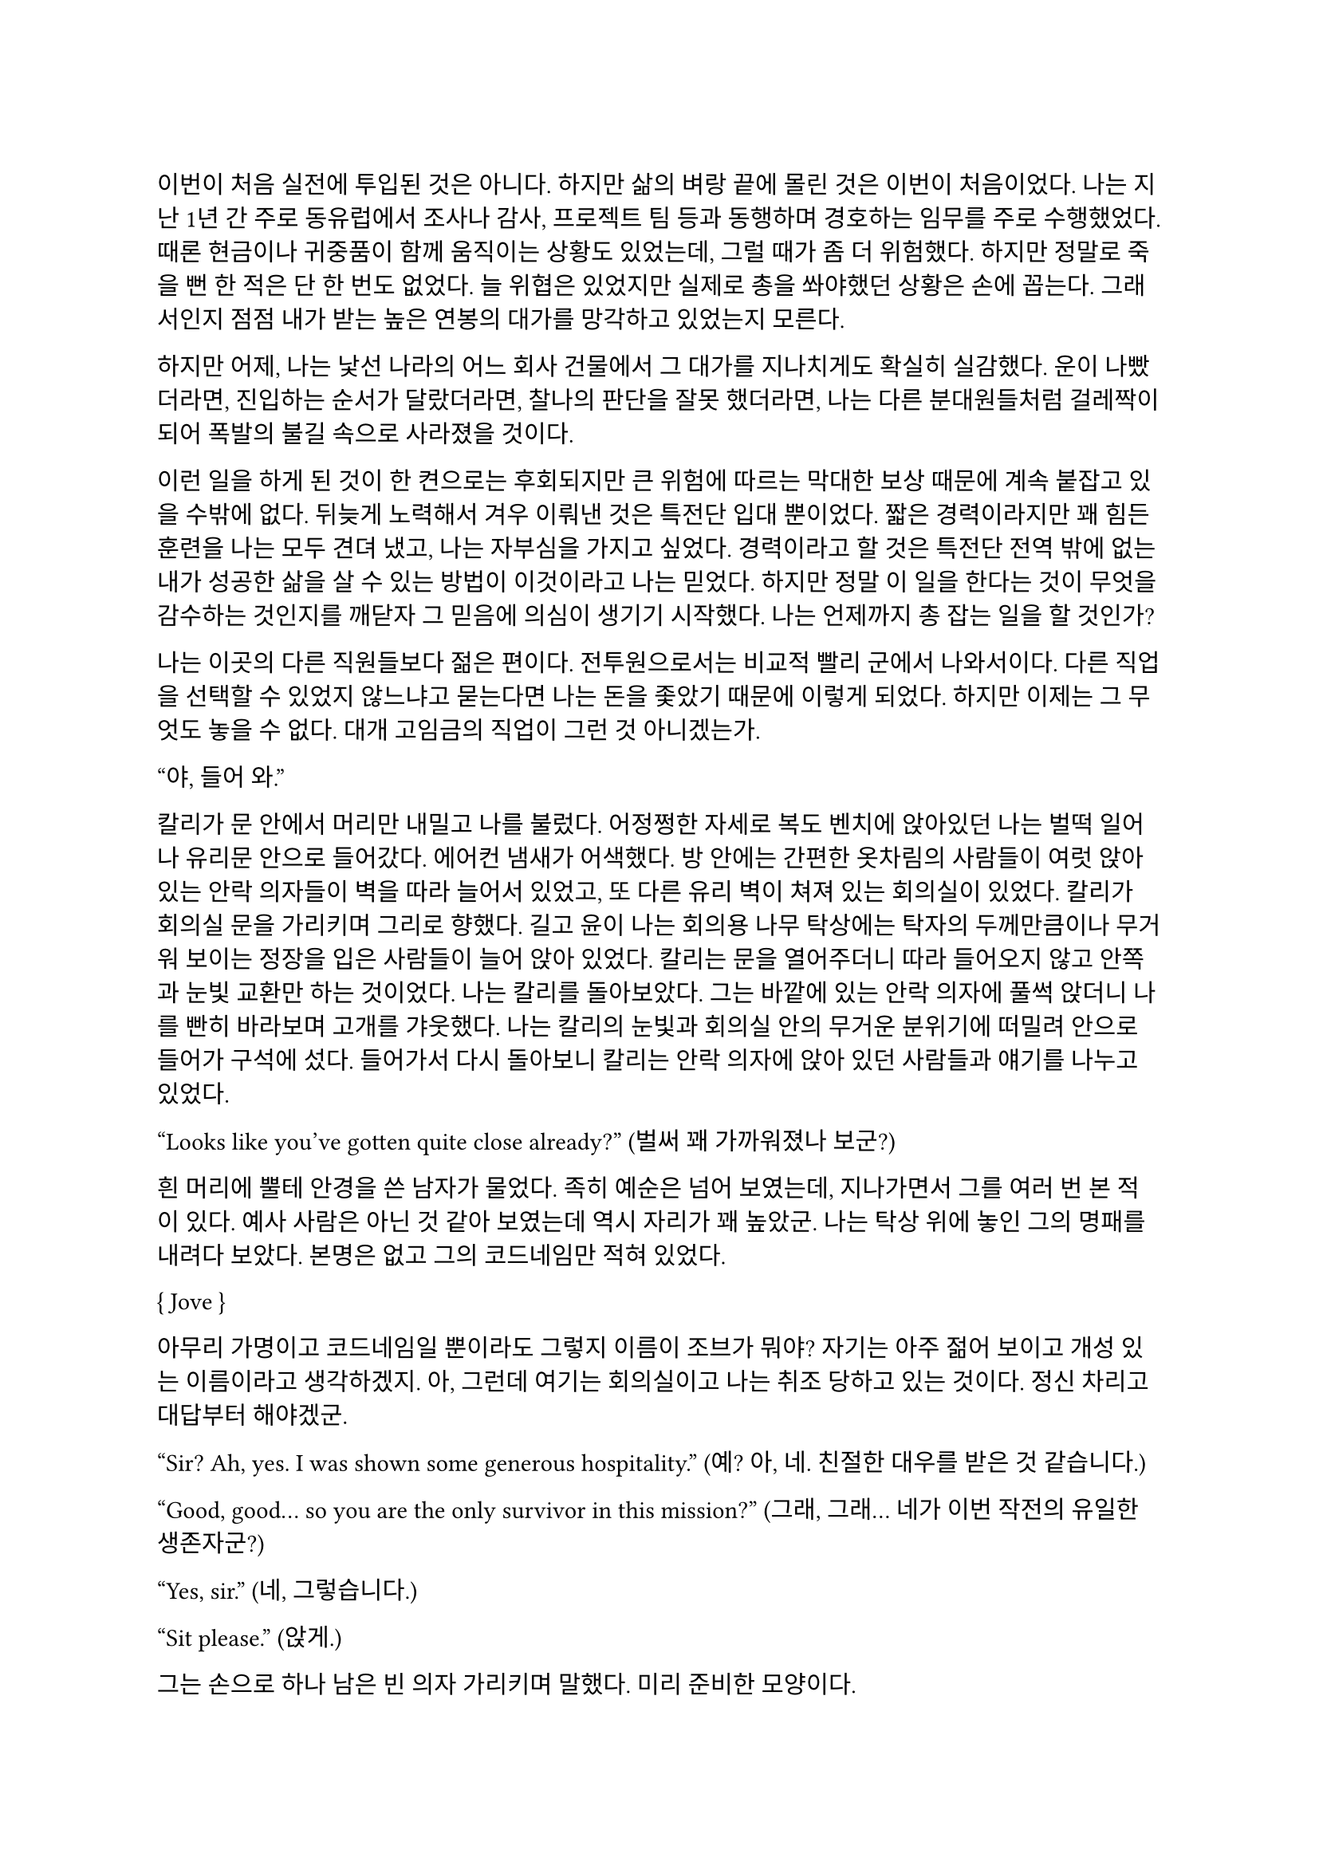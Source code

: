 ==
이번이 처음 실전에 투입된 것은 아니다. 하지만 삶의 벼랑 끝에 몰린 것은 이번이 처음이었다. 나는 지난 1년 간 주로 동유럽에서 조사나 감사, 프로젝트 팀 등과 동행하며 경호하는 임무를 주로 수행했었다. 때론 현금이나 귀중품이 함께 움직이는 상황도 있었는데, 그럴 때가 좀 더 위험했다. 하지만 정말로 죽을 뻔 한 적은 단 한 번도 없었다. 늘 위협은 있었지만 실제로 총을 쏴야했던 상황은 손에 꼽는다. 그래서인지 점점 내가 받는 높은 연봉의 대가를 망각하고 있었는지 모른다.

하지만 어제, 나는 낯선 나라의 어느 회사 건물에서 그 대가를 지나치게도 확실히 실감했다. 운이 나빴더라면, 진입하는 순서가 달랐더라면, 찰나의 판단을 잘못 했더라면, 나는 다른 분대원들처럼 걸레짝이 되어 폭발의 불길 속으로 사라졌을 것이다.

이런 일을 하게 된 것이 한 켠으로는 후회되지만 큰 위험에 따르는 막대한 보상 때문에 계속 붙잡고 있을 수밖에 없다. 뒤늦게 노력해서 겨우 이뤄낸 것은 특전단 입대 뿐이었다. 짧은 경력이라지만 꽤 힘든 훈련을 나는 모두 견뎌 냈고, 나는 자부심을 가지고 싶었다. 경력이라고 할 것은 특전단 전역 밖에 없는 내가 성공한 삶을 살 수 있는 방법이 이것이라고 나는 믿었다. 하지만 정말 이 일을 한다는 것이 무엇을 감수하는 것인지를 깨닫자 그 믿음에 의심이 생기기 시작했다. 나는 언제까지 총 잡는 일을 할 것인가?

나는 이곳의 다른 직원들보다 젊은 편이다. 전투원으로서는 비교적 빨리 군에서 나와서이다. 다른 직업을 선택할 수 있었지 않느냐고 묻는다면 나는 돈을 좇았기 때문에 이렇게 되었다. 하지만 이제는 그 무엇도 놓을 수 없다. 대개 고임금의 직업이 그런 것 아니겠는가.

“야, 들어 와.”

칼리가 문 안에서 머리만 내밀고 나를 불렀다. 어정쩡한 자세로 복도 벤치에 앉아있던 나는 벌떡 일어나 유리문 안으로 들어갔다. 에어컨 냄새가 어색했다. 방 안에는 간편한 옷차림의 사람들이 여럿 앉아 있는 안락 의자들이 벽을 따라 늘어서 있었고, 또 다른 유리 벽이 쳐져 있는 회의실이 있었다. 칼리가 회의실 문을 가리키며 그리로 향했다. 길고 윤이 나는 회의용 나무 탁상에는 탁자의 두께만큼이나 무거워 보이는 정장을 입은 사람들이 늘어 앉아 있었다. 칼리는 문을 열어주더니 따라 들어오지 않고 안쪽과 눈빛 교환만 하는 것이었다. 나는 칼리를 돌아보았다. 그는 바깥에 있는 안락 의자에 풀썩 앉더니 나를 빤히 바라보며 고개를 갸웃했다. 나는 칼리의 눈빛과 회의실 안의 무거운 분위기에 떠밀려 안으로 들어가 구석에 섰다. 들어가서 다시 돌아보니 칼리는 안락 의자에 앉아 있던 사람들과 얘기를 나누고 있었다.

“Looks like you’ve gotten quite close already?”
(벌써 꽤 가까워졌나 보군?)

흰 머리에 뿔테 안경을 쓴 남자가 물었다. 족히 예순은 넘어 보였는데, 지나가면서 그를 여러 번 본 적이 있다. 예사 사람은 아닌 것 같아 보였는데 역시 자리가 꽤 높았군. 나는 탁상 위에 놓인 그의 명패를 내려다 보았다. 본명은 없고 그의 코드네임만 적혀 있었다.

{ Jove }

아무리 가명이고 코드네임일 뿐이라도 그렇지 이름이 조브가 뭐야? 자기는 아주 젊어 보이고 개성 있는 이름이라고 생각하겠지. 아, 그런데 여기는 회의실이고 나는 취조 당하고 있는 것이다. 정신 차리고 대답부터 해야겠군.

“Sir? Ah, yes. I was shown some generous hospitality.”
(예? 아, 네. 친절한 대우를 받은 것 같습니다.)

“Good, good… so you are the only survivor in this mission?”
(그래, 그래… 네가 이번 작전의 유일한 생존자군?)

“Yes, sir.”
(네, 그렇습니다.)

“Sit please.”
(앉게.)

그는 손으로 하나 남은 빈 의자 가리키며 말했다. 미리 준비한 모양이다.

“I’m sorry for your loss. All Saturn elements were good men. Saturn 6 in particular was invaluable…”
(동료들 죽음은 유감이네. 새턴 분대원들은 훌륭한 부하였지. 특히 새턴 6는 귀중한 인재였는데…)

나는 동료들의 죽음에는 별 감정이 없다. 어차피 그 전날 작전을 준비하며 처음 만난 사람들이니. 그나마 경험이 많다던 분대장의 죽음에 놀랐을 뿐이다. 같이 싸운 게 뭐라고 짧은 시간에 전우애가 생겼는지, 그의 죽음은 조금은 안타까웠다.

“We need your testimony. Unfortunately, Saturn 6’s action cam was hit, so we were unable to secure the engagement footage.”
(네 증언이 필요하다. 하필이면 새턴 6의 액션캠이 피격되어서 교전 영상을 확보할 수가 없었네.)

결국은 분대장의 목숨보다 그가 남긴 영상이 더 중요하다는 건가.

“Describe the entire situation in as much detail as possible, would you.”
(상황 전체에 대해 최대한 자세히 설명해주겠나?)

나는 코로 조용히, 그러나 큰 한숨을 내쉬고, 기억을 가다듬었다. 잠깐의 정적 후, 마침내 나는 생각하기도 싫은 잔인한 기억의 선율을 풀어 내놓기 시작했다. 나는 우리가 들어갈 때의 뭔가 이상했던 분위기, 야시경을 가진 러시아 국적의 적들, 동료 둘의 허무한 죽음과 분대장의 죽음, 내가 싸우고 살아 나온 방법까지 모두 얘기했다. 이야기를 하며 매끄럽게 마감된 거대한 호두나무 회의 탁자의 나뭇결을 보거나 각 참여자의 명패를 보았다. 이야기는 지루했고 또 어떤 부분에서는 살짝 메스꺼웠다. 보안 처리가 된 창문으로 정오의 햇빛이 새어들어왔다. 나는 종종 잠시 말을 멈추고 그 햇빛을 마주보기도 하였다.

마침내 이야기가 끝나자, 조브가 기대고 있던 허리를 펴고, 꼬고 있던 다리를 풀며 한숨을 섞어 말했다.

“So, we have overlooked potential hostile contact, eh?”
(우리가 잠재적인 적군 조우 가능성을 간과했군 그래?)

그러자 빨간 양복 자켓을 입은 프랑스 억양의 늙은 금발 여자가 말했다. 자기가 프랑스인인 것이 무슨 자랑이라도 되는 듯 영어에 프랑스 억양을 섞어서 해댔다.

“The fact that the Russian contractors are involved? Not tres reassuring. They’re almost sûr, hired by the gouvernement..”
(러시아 용병이 개입했다는 게 그리 달갑지는 않아요. 거의 확실히, 정부 쪽에서 고용한 것 같네요.)

당연한 소리나 하고 앉아 있네. 러시아 용병이고 뭐고 안전하다고 보고받은 바와 다른 상황에 나는 혼란과 분노를 느끼고 있을 뿐이었다. 나는 애써 부드러운 어조를 유지하려고 노력하며 따져 물었다.

“The ops briefing said we're the only ones who know where the data was. Is our client trustworthy enough?”
(작전 브리핑에서는 데이터의 위치를 아는 쪽은 우리밖에 없다고 했습니다만, 우리 클라이언트가 믿을만 한가요?)

흰 블라우스를 입은 중년의 단발 여성이 나서서 대답했다.

“Paul, I’m sorry about the tragedy. But you know, the only intel we can rely on come from the client, sometimes. So, what happened to the data?”
(파울, 비극적인 일은 정말 유감입니다. 하지만 우리가 믿을 수 있는 유일한 정보는 고객으로부터 오기도 하죠. 그래서 데이터는 어떻게 됐나요?)

“Uhm… The Saturn elements couldn’t obtain it, but the QRF might have. I’m not sure. You could ask them...?”
(그게… 새턴 분대는 확보에 실패했습니다만, QRF가 확보했을 가능성이 있습니다. 확실치는 않습니다… 저 분들께 물어보시는 건..?)

나는 유리창 밖의 칼리와 그 옆의 일행을 고개와 어깨로 가리켰다. 칼리는 무릎 위에 올려놓은 랩탑 컴퓨터를 들여다보다가 자신에게 시선이 쏠렸다는 것을 인지하고는 이쪽을 바라보았다. 그러자 조브가 칼리에게 그냥 앉아 있어도 괜찮다는 손짓을 해보이며 여자에게 말했다.

“Rachel, we’ll talk about the data later.”
(레이첼, 데이터 얘기는 별도로 하도록 하지.)

레이첼은 잠시 머뭇거렸다가 납득했다는 듯이 고개를 한번 끄덕였다.

“Alright Paul, thanks for your cooperation, you are okay to go. We’ll call you again.”
(좋아 파울, 협조 고맙네. 나가도 좋다. 다시 부르도록 하지.)

나는 자리에서 천천히 일어났다. 그때 조브가 나를 불러 세우며 말했다.

“Oh, Paul, you know you have to do the AAR, right?”
(아, 파울, 사후 보고서 내야 하는거 알고 있겠지?)

“Yes, I’m on it, sir.”
(네, 작성 중입니다.)

사후 보고서 따위 아직 시작도 안 했지만 거짓말로 가볍게 넘긴 후, 나는 고개를 까딱 기울여 간단히 인사하고 유리문 밖으로 나왔다. 칼리가 의자에서 일어나 회의실로 들어가며 나에게 알 수 없는 눈짓을 하고 회의실로 들어갔다. 내가 의아해하며 뒤를 돌아보자 조브가 어서 가라는 손짓을 했다. 나는 복도를 돌고 돌아 형광등 빛으로 가득 찬 여러 부서를 지나서 내 자리로 왔다.

나는 어제 여러 번 죽을 뻔 했고, 나머지 세 명은 죽을 뻔 한 게 아니라 정말로 죽어버렸는데, 자기들은 회의실에 둘러 앉아서 한 명씩 불러 가며 뻔하고 실 없는 소리나 하고 있다는 것이 정말 못마땅했다. 나는 여러 부정적 감정을 곱씹으며 자리에 털썩 앉았다. 덜컹 하는 소리가 나며 의자가 뒤로 밀렸다. 나는 발뒤꿈치로 바닥을 밀어 내 의자를 책상 앞에 위치시키고 마우스를 휙휙 저어 컴퓨터를 깨웠다. 사후 보고서 양식을 연 뒤, 멍하게 커서를 본문 칸에 두고 작전 날짜를 넘패드로 쳐 넣었다. 그리고는 벌써 기억 나지 않는 작전 시작 시각을 확인하려고 손목 시계를 눈 앞으로 들었다. 그러다가 문득 생각했다.

그들은 이미 진술은 다 들어놓고 사후 보고서에 대해서도 다시 강조했다. 똥개훈련 시키는 것도 아니고 진술은 왜 들어봐? 물론 사후 보고서가 나오기 까지 기다릴 시간이 없어 상황을 빨리 파악해야 했을 수도 있겠지. 그건 그렇다 치고, 당연히 써야 하는 AAR을 굳이 당부하는 이유는 또 뭘까? 내 말을 믿기 어려운가?

뭐가 어떻게 되었든 간에, 나는 일단 쉬어야 했다. 의자에 등을 붙이고 허리를 뒤로 밀었다. 천장을 쳐다보고 있자니 어제의 일들이 다시 눈앞에 펼쳐지는 듯하다. 도화지같은 머릿속의 가에서 가운데로 여러 생각이 멈추지 않고 솟아 오른다. 그것들에 대한 집중이 무뎌지고 점점 눈에 초점이 흐려질 즈음 배가 고팠다. 하지만 그보다는 졸린 것이 더 컸다. 꼬르륵 뒤틀리는 배는 무거운 피로에 눌려 침묵하는 듯했다….

그 때 누군가 내 어깨를 턱 잡았다. 나는 벌떡 허리를 세우고, 의자를 뒤쪽으로 휙 돌렸다. 내 앞으로 청바지와 검은 후드 위에 방탄복을 입은 남자가 서 있었다. 나는 그를 올려다 보았다. 그는 얼굴 반쪽이 날아가 있었고 그 단면으로 체리 색 같이 붉은 피와 흰 뼈, 살점이 드문드문 보였다. 나는 놀라 자리에 얼어 붙었다. 그의 옷은 피투성이였다. 그는 왼손에 떨어져 나간 오른쪽 팔을 들고 나를 노려 보았다. 나는 그가 누군지 바로 알 수 있었다. 그가 입을 열었지만 아무 소리도 들리지 않았다. 그가 내게로 한 발 더 다가온다. 내가 손을 뻗으며 다급히 말했다.

“알렉산더-”

그런데 손이 올라가지 않았다. 알렉산더 옆에는 목 위부터 뼈가 갈라져 골수가 드러난 스티브가 있었다. 또 모자 챙으로 망가진 얼굴을 가린 경비원이 있었다. 피비린내가 코를 찔렀다. 알렉산더가 짓이겨진 창자 줄기를 천천히 들어 보였다. 발굽을 들어보니 내 신발에 피가 묻어 있었다.

“아니, 이건- 난 살아야 했어! 미안해…미안하단 말야-”

나는 휘청 쓰러졌다. 벽을 잡고 사무실 바닥을 기었다. 누군가가 문 밖에서 이리로 피하라고 손짓했다. 나는 안간 힘을 써 달려갔다. 몸은 자리에 그대로 있는 듯했다. 문 밖으로 계단통이 나 있다. 계단통에는 붉은 새벽 황혼 빛이 들어온다. 계단 끝에 칼리가 서 있다. 나는 칼리가 있는 층계로 계단을 뛰어 내려갔다. 뒤에서 세 명이 걸어 오는 소리가 들린다. 칼리가 허리춤에서 권총을 꺼내어 나에게 건넸다. 나는 서둘러 총을 낚아채 문을 향해 겨눴다. 그런데 손에 총이 없었다. 나는 층계에 등을 베고 넘어져 있었다. 칼리가 계단 위에서 그의 흰 이를 드러내며 웃어 보였다. 그리고 나에게 총을 겨누었다.

“칼리, 왜…”

총구의 미미한 광택이 노을에 빛난다. 그의 체격은 칼리가 아니었다. 그의 등으로 비치는 어두운 햇빛 때문에 얼굴이 잘 보이지 않았다. 그의 코와 턱 선이 드러났다. 그는 책상 밑에서 나를 노려본 러시아 놈이었다. 나는 두 손을 앞으로 들었다. 그가 내 앞으로 걸어 왔다. 그의 얼굴이 서서히 드러났다. 나는 손바닥을 짚어 슬금슬금 뒤로 기었다. 돌담 벽에 등이 붙었다. 나는 고개를 돌려 야속한 벽을 보았다.

가을 바람이 쓸고 지나갔다. 건조하고 힘 없는 손이 내 볼을 만진다. 누나의 흰 긴 팔 셔츠에 주홍빛 노을이 비친다. 누나는 내 옆에 꿇어 앉은 채 왼팔로 내 어깨를 잡아 눌렀다. 내 등이 돌담 벽에 눌린다. 그가 얼굴을 내 얼굴로 들이밀었다. 그의 머리카락이 내 얼굴에 스친다. 내가 두려워한 그 목소리가 나를 불렀다.

“김도준…”

“누나..?”

그가 다시 내 옆에 앉아 있다. 그는 흐린 눈으로 나를 궤뚫어 보며 건조한 목소리를 냈다.

“약속했잖아… 같이 죽어 준다며…”

“미안해. 몰랐어서, 미안해! 혼자 있게 해서-”

누나는 내 가슴팍에 고개를 떨궜다. 그 순간 총성이 울렸다.

타앙-

나는 벌떡 허리를 세우고, 눈을 떴다. 눈썹을 타고 눈물 한 방울이 입술까지 떨어졌다. 나는 한숨을 크게 내쉬었다. 벌써 꿈의 내용이 잘 기억나지 않았다. 나를 보던 누나의 얼굴만이 내 초점을 싸고 돌았다. 하지만 누나의 얼굴은 언제나처럼 떠올릴 수 없었다. 명치가 세게 짓눌리는 느낌이 들었다. 나는 컴퓨터 바탕화면만을 오랫동안 쳐다보며 집으로 돌아갈 때까지 멍하게 앉아만 있었다.

---

“Oh, so everybody is here.”
(오, 모두들 왔군.)

조브의 부름을 받고 간 회의실에는 이미 칼리와 다른 한국인이 하나 앉아 있었다. 나는 남은 자리 중 하나에 쭈뼛쭈뼛 앉았다. 우리는 서로를 어색하게 쳐다보았다. 회의실은 작고 창문이 없었으며, 가운데 놓인 낮고 긴 유리 탁자 주위로 백화점에 가구 코너에서 산 것 같은 알록달록한 색의 의자들이 놓여 있었다. 조브가 말했다.

“Say hello to your new team members. Paul and Kali, you know each other, so let me introduce Mikhail.”
(자, 자네들은 이제 한 팀이다. 파울, 칼리, 서로는 잘 알테니 미하일을 소개하겠다.)

조브는 미하일을 슬쩍 보더니 우리를 보며 말했다.

“He is currently an intel analyst in TF 3-6, even though I don’t think you’d recognize him with his division.”
(미하일은 현재 태스크포스 3-6에 있는 정보 분석가다. 소속을 알려주는게 의미가 있을지는 모르겠다만.)

미하일은 나에게 까딱 목례했다.

“Kali is involved in other operations, so Kali will only provide advice and support for the team.”
(칼리는 다른 작전에 참여하고 있기 때문에, 이 팀에서는 자문과 지원 정도만 맡기로 했다.)

칼리는 나와 미하일을 바라보며 ‘응, 그렇대’ 정도의 눈짓을 주었다.

“The rest members will be assigned differently for each operation. For now, you’re cooperating with them.”
(나머지 인원은 작전마다 조금씩 다르게 배정될 것이다. 일단 이번에는 저들과 함께한다.)

조브는 늘어선 안락의자에 앉아 있는 전투원들을 가리켰다. 저번에 회의실에 왔을 때 칼리와 이야기하던 그 사람들이었다. 나는 그들에게 목례했고, 그들 중 두세명이 고개를 끄덕하여 받아주었다. 확실히 칼리나 저 사람들은 나나 미하일보다는 위치가 꽤 높은 것 같았다.

조브가 꼬고 있던 다리를 풀고 숨을 크게 내쉬며 말했다.

“I will message you soon, so watch your Blackberries.”
(곧 문자할테니 블랙베리나 잘 보고 있도록.)

나와 미하일이 대답했다.

“Yes, sir.”
(알겠습니다.)

“Oh, you should have a team name. How about Team Kimchi? Three Koreans in one team are rare in this field, you know.”
(아, 팀 이름이 있어야지. 팀 김치는 어때? 한국인 3명이 한 팀에 있는 건 우리 업계에서는 드물잖아.)

정말 구수하고 시큼한 이름이군. 그렇게 재미있진 않은데, 외국인 입장에선 다르려나. 그때 미하일이 무릎에 손을 짚고 일어날 준비를 하며 말했다.

“Haha, I think its excellent!”
(하하, 정말 좋은데요!)

나도 가만히 있기는 뭐해 격하게 동의하는 척 악센트 세게 넣어서 한 마디 붙였다.

“You’re right!”
(그러게!)

문득 칼리를 보았다. 그는 소리 없이 고개를 숙이고 웃음짓고 있었다. 우리와 함께할 전투원들도 헛웃음을 비치며 하나 둘 일어나고 있었다.

“Alright, dismiss!”
(좋아, 해산!)

조브는 덜컹 일어나 먼저 나갔다. 전투원들도 자기들끼리 이야기를 나누며 문을 나섰다. 나는 주섬주섬 자리에서 일어나 서류철을 챙겼다.  미하일도 자기 물건을 챙겨 허리춤에 꼈다. 그때 칼리가 우리를 불러세웠다.

“자, 모처럼 또 같이 일하게 됐는데 한 잔씩 해야겠지?”

조금 귀찮았지만 싫을 건 없었다. 미하일도 유쾌히 승낙했다.

“아이, 당연하죠, 금요일인데!”

“그럼 이따 7시에 회사 정문 앞에서 보자.”

칼리는 그렇게 말하고는 회의실을 나갔다. 나도 미하일에게 목례를 하고 회의실을 나왔다. 미하일은 서둘러 따라 걸어왔지만 나에게 말을 걸지는 않았다.
